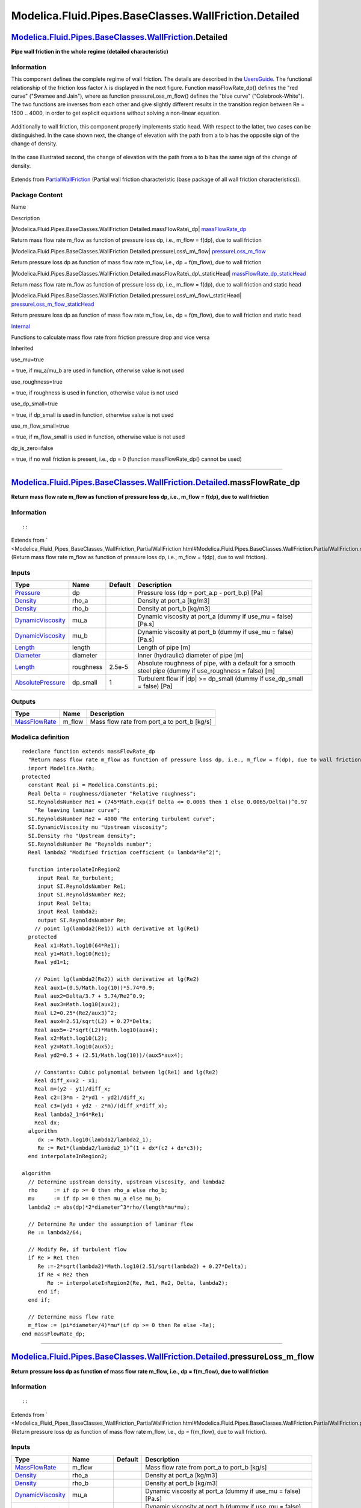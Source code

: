 ======================================================
Modelica.Fluid.Pipes.BaseClasses.WallFriction.Detailed
======================================================

`Modelica.Fluid.Pipes.BaseClasses.WallFriction <Modelica_Fluid_Pipes_BaseClasses_WallFriction.html#Modelica.Fluid.Pipes.BaseClasses.WallFriction>`_.Detailed
------------------------------------------------------------------------------------------------------------------------------------------------------------

**Pipe wall friction in the whole regime (detailed characteristic)**

Information
~~~~~~~~~~~

::

This component defines the complete regime of wall friction. The details
are described in the
`UsersGuide <Modelica_Fluid_UsersGuide_ComponentDefinition.html#Modelica.Fluid.UsersGuide.ComponentDefinition.WallFriction>`_.
The functional relationship of the friction loss factor λ is displayed
in the next figure. Function massFlowRate\_dp() defines the "red curve"
("Swamee and Jain"), where as function pressureLoss\_m\_flow() defines
the "blue curve" ("Colebrook-White"). The two functions are inverses
from each other and give slightly different results in the transition
region between Re = 1500 .. 4000, in order to get explicit equations
without solving a non-linear equation.

.. figure:: ../Resources/Images/Fluid/Components/PipeFriction1.png
   :align: center
   :alt: 

Additionally to wall friction, this component properly implements static
head. With respect to the latter, two cases can be distinguished. In the
case shown next, the change of elevation with the path from a to b has
the opposite sign of the change of density.

.. figure:: ../Resources/Images/Fluid/Components/PipeFrictionStaticHead_case-a.PNG
   :align: center
   :alt: 

In the case illustrated second, the change of elevation with the path
from a to b has the same sign of the change of density.

.. figure:: ../Resources/Images/Fluid/Components/PipeFrictionStaticHead_case-b.PNG
   :align: center
   :alt: 

::

Extends from
`PartialWallFriction <Modelica_Fluid_Pipes_BaseClasses_WallFriction_PartialWallFriction.html#Modelica.Fluid.Pipes.BaseClasses.WallFriction.PartialWallFriction>`_
(Partial wall friction characteristic (base package of all wall friction
characteristics)).

Package Content
~~~~~~~~~~~~~~~

Name

Description

|Modelica.Fluid.Pipes.BaseClasses.WallFriction.Detailed.massFlowRate\_dp|
`massFlowRate\_dp <Modelica_Fluid_Pipes_BaseClasses_WallFriction_Detailed.html#Modelica.Fluid.Pipes.BaseClasses.WallFriction.Detailed.massFlowRate_dp>`_

Return mass flow rate m\_flow as function of pressure loss dp, i.e.,
m\_flow = f(dp), due to wall friction

|Modelica.Fluid.Pipes.BaseClasses.WallFriction.Detailed.pressureLoss\_m\_flow|
`pressureLoss\_m\_flow <Modelica_Fluid_Pipes_BaseClasses_WallFriction_Detailed.html#Modelica.Fluid.Pipes.BaseClasses.WallFriction.Detailed.pressureLoss_m_flow>`_

Return pressure loss dp as function of mass flow rate m\_flow, i.e., dp
= f(m\_flow), due to wall friction

|Modelica.Fluid.Pipes.BaseClasses.WallFriction.Detailed.massFlowRate\_dp\_staticHead|
`massFlowRate\_dp\_staticHead <Modelica_Fluid_Pipes_BaseClasses_WallFriction_Detailed.html#Modelica.Fluid.Pipes.BaseClasses.WallFriction.Detailed.massFlowRate_dp_staticHead>`_

Return mass flow rate m\_flow as function of pressure loss dp, i.e.,
m\_flow = f(dp), due to wall friction and static head

|Modelica.Fluid.Pipes.BaseClasses.WallFriction.Detailed.pressureLoss\_m\_flow\_staticHead|
`pressureLoss\_m\_flow\_staticHead <Modelica_Fluid_Pipes_BaseClasses_WallFriction_Detailed.html#Modelica.Fluid.Pipes.BaseClasses.WallFriction.Detailed.pressureLoss_m_flow_staticHead>`_

Return pressure loss dp as function of mass flow rate m\_flow, i.e., dp
= f(m\_flow), due to wall friction and static head

|Modelica.Fluid.Pipes.BaseClasses.WallFriction.Detailed.Internal|
`Internal <Modelica_Fluid_Pipes_BaseClasses_WallFriction_Detailed_Internal.html#Modelica.Fluid.Pipes.BaseClasses.WallFriction.Detailed.Internal>`_

Functions to calculate mass flow rate from friction pressure drop and
vice versa

Inherited

use\_mu=true

= true, if mu\_a/mu\_b are used in function, otherwise value is not used

use\_roughness=true

= true, if roughness is used in function, otherwise value is not used

use\_dp\_small=true

= true, if dp\_small is used in function, otherwise value is not used

use\_m\_flow\_small=true

= true, if m\_flow\_small is used in function, otherwise value is not
used

dp\_is\_zero=false

= true, if no wall friction is present, i.e., dp = 0 (function
massFlowRate\_dp() cannot be used)

--------------

|image5| `Modelica.Fluid.Pipes.BaseClasses.WallFriction.Detailed <Modelica_Fluid_Pipes_BaseClasses_WallFriction_Detailed.html#Modelica.Fluid.Pipes.BaseClasses.WallFriction.Detailed>`_.massFlowRate\_dp
--------------------------------------------------------------------------------------------------------------------------------------------------------------------------------------------------------

**Return mass flow rate m\_flow as function of pressure loss dp, i.e.,
m\_flow = f(dp), due to wall friction**

Information
~~~~~~~~~~~

::

::

Extends from
` <Modelica_Fluid_Pipes_BaseClasses_WallFriction_PartialWallFriction.html#Modelica.Fluid.Pipes.BaseClasses.WallFriction.PartialWallFriction.massFlowRate_dp>`_
(Return mass flow rate m\_flow as function of pressure loss dp, i.e.,
m\_flow = f(dp), due to wall friction).

Inputs
~~~~~~

+---------------------------------------------------------------------------------+-------------+-----------+------------------------------------------------------------------------------------------------------------+
| Type                                                                            | Name        | Default   | Description                                                                                                |
+=================================================================================+=============+===========+============================================================================================================+
| `Pressure <Modelica_SIunits.html#Modelica.SIunits.Pressure>`_                   | dp          |           | Pressure loss (dp = port\_a.p - port\_b.p) [Pa]                                                            |
+---------------------------------------------------------------------------------+-------------+-----------+------------------------------------------------------------------------------------------------------------+
| `Density <Modelica_SIunits.html#Modelica.SIunits.Density>`_                     | rho\_a      |           | Density at port\_a [kg/m3]                                                                                 |
+---------------------------------------------------------------------------------+-------------+-----------+------------------------------------------------------------------------------------------------------------+
| `Density <Modelica_SIunits.html#Modelica.SIunits.Density>`_                     | rho\_b      |           | Density at port\_b [kg/m3]                                                                                 |
+---------------------------------------------------------------------------------+-------------+-----------+------------------------------------------------------------------------------------------------------------+
| `DynamicViscosity <Modelica_SIunits.html#Modelica.SIunits.DynamicViscosity>`_   | mu\_a       |           | Dynamic viscosity at port\_a (dummy if use\_mu = false) [Pa.s]                                             |
+---------------------------------------------------------------------------------+-------------+-----------+------------------------------------------------------------------------------------------------------------+
| `DynamicViscosity <Modelica_SIunits.html#Modelica.SIunits.DynamicViscosity>`_   | mu\_b       |           | Dynamic viscosity at port\_b (dummy if use\_mu = false) [Pa.s]                                             |
+---------------------------------------------------------------------------------+-------------+-----------+------------------------------------------------------------------------------------------------------------+
| `Length <Modelica_SIunits.html#Modelica.SIunits.Length>`_                       | length      |           | Length of pipe [m]                                                                                         |
+---------------------------------------------------------------------------------+-------------+-----------+------------------------------------------------------------------------------------------------------------+
| `Diameter <Modelica_SIunits.html#Modelica.SIunits.Diameter>`_                   | diameter    |           | Inner (hydraulic) diameter of pipe [m]                                                                     |
+---------------------------------------------------------------------------------+-------------+-----------+------------------------------------------------------------------------------------------------------------+
| `Length <Modelica_SIunits.html#Modelica.SIunits.Length>`_                       | roughness   | 2.5e-5    | Absolute roughness of pipe, with a default for a smooth steel pipe (dummy if use\_roughness = false) [m]   |
+---------------------------------------------------------------------------------+-------------+-----------+------------------------------------------------------------------------------------------------------------+
| `AbsolutePressure <Modelica_SIunits.html#Modelica.SIunits.AbsolutePressure>`_   | dp\_small   | 1         | Turbulent flow if \|dp\| >= dp\_small (dummy if use\_dp\_small = false) [Pa]                               |
+---------------------------------------------------------------------------------+-------------+-----------+------------------------------------------------------------------------------------------------------------+

Outputs
~~~~~~~

+-------------------------------------------------------------------------+-----------+-------------------------------------------------+
| Type                                                                    | Name      | Description                                     |
+=========================================================================+===========+=================================================+
| `MassFlowRate <Modelica_SIunits.html#Modelica.SIunits.MassFlowRate>`_   | m\_flow   | Mass flow rate from port\_a to port\_b [kg/s]   |
+-------------------------------------------------------------------------+-----------+-------------------------------------------------+

Modelica definition
~~~~~~~~~~~~~~~~~~~

::

    redeclare function extends massFlowRate_dp 
      "Return mass flow rate m_flow as function of pressure loss dp, i.e., m_flow = f(dp), due to wall friction"
      import Modelica.Math;
    protected 
      constant Real pi = Modelica.Constants.pi;
      Real Delta = roughness/diameter "Relative roughness";
      SI.ReynoldsNumber Re1 = (745*Math.exp(if Delta <= 0.0065 then 1 else 0.0065/Delta))^0.97 
        "Re leaving laminar curve";
      SI.ReynoldsNumber Re2 = 4000 "Re entering turbulent curve";
      SI.DynamicViscosity mu "Upstream viscosity";
      SI.Density rho "Upstream density";
      SI.ReynoldsNumber Re "Reynolds number";
      Real lambda2 "Modified friction coefficient (= lambda*Re^2)";

      function interpolateInRegion2
         input Real Re_turbulent;
         input SI.ReynoldsNumber Re1;
         input SI.ReynoldsNumber Re2;
         input Real Delta;
         input Real lambda2;
         output SI.ReynoldsNumber Re;
        // point lg(lambda2(Re1)) with derivative at lg(Re1)
      protected 
        Real x1=Math.log10(64*Re1);
        Real y1=Math.log10(Re1);
        Real yd1=1;

        // Point lg(lambda2(Re2)) with derivative at lg(Re2)
        Real aux1=(0.5/Math.log(10))*5.74*0.9;
        Real aux2=Delta/3.7 + 5.74/Re2^0.9;
        Real aux3=Math.log10(aux2);
        Real L2=0.25*(Re2/aux3)^2;
        Real aux4=2.51/sqrt(L2) + 0.27*Delta;
        Real aux5=-2*sqrt(L2)*Math.log10(aux4);
        Real x2=Math.log10(L2);
        Real y2=Math.log10(aux5);
        Real yd2=0.5 + (2.51/Math.log(10))/(aux5*aux4);

        // Constants: Cubic polynomial between lg(Re1) and lg(Re2)
        Real diff_x=x2 - x1;
        Real m=(y2 - y1)/diff_x;
        Real c2=(3*m - 2*yd1 - yd2)/diff_x;
        Real c3=(yd1 + yd2 - 2*m)/(diff_x*diff_x);
        Real lambda2_1=64*Re1;
        Real dx;
      algorithm 
         dx := Math.log10(lambda2/lambda2_1);
         Re := Re1*(lambda2/lambda2_1)^(1 + dx*(c2 + dx*c3));
      end interpolateInRegion2;

    algorithm 
      // Determine upstream density, upstream viscosity, and lambda2
      rho     := if dp >= 0 then rho_a else rho_b;
      mu      := if dp >= 0 then mu_a else mu_b;
      lambda2 := abs(dp)*2*diameter^3*rho/(length*mu*mu);

      // Determine Re under the assumption of laminar flow
      Re := lambda2/64;

      // Modify Re, if turbulent flow
      if Re > Re1 then
         Re :=-2*sqrt(lambda2)*Math.log10(2.51/sqrt(lambda2) + 0.27*Delta);
         if Re < Re2 then
            Re := interpolateInRegion2(Re, Re1, Re2, Delta, lambda2);
         end if;
      end if;

      // Determine mass flow rate
      m_flow := (pi*diameter/4)*mu*(if dp >= 0 then Re else -Re);
    end massFlowRate_dp;

--------------

|image6| `Modelica.Fluid.Pipes.BaseClasses.WallFriction.Detailed <Modelica_Fluid_Pipes_BaseClasses_WallFriction_Detailed.html#Modelica.Fluid.Pipes.BaseClasses.WallFriction.Detailed>`_.pressureLoss\_m\_flow
-------------------------------------------------------------------------------------------------------------------------------------------------------------------------------------------------------------

**Return pressure loss dp as function of mass flow rate m\_flow, i.e.,
dp = f(m\_flow), due to wall friction**

Information
~~~~~~~~~~~

::

::

Extends from
` <Modelica_Fluid_Pipes_BaseClasses_WallFriction_PartialWallFriction.html#Modelica.Fluid.Pipes.BaseClasses.WallFriction.PartialWallFriction.pressureLoss_m_flow>`_
(Return pressure loss dp as function of mass flow rate m\_flow, i.e., dp
= f(m\_flow), due to wall friction).

Inputs
~~~~~~

+---------------------------------------------------------------------------------+------------------+-----------+------------------------------------------------------------------------------------------------------------+
| Type                                                                            | Name             | Default   | Description                                                                                                |
+=================================================================================+==================+===========+============================================================================================================+
| `MassFlowRate <Modelica_SIunits.html#Modelica.SIunits.MassFlowRate>`_           | m\_flow          |           | Mass flow rate from port\_a to port\_b [kg/s]                                                              |
+---------------------------------------------------------------------------------+------------------+-----------+------------------------------------------------------------------------------------------------------------+
| `Density <Modelica_SIunits.html#Modelica.SIunits.Density>`_                     | rho\_a           |           | Density at port\_a [kg/m3]                                                                                 |
+---------------------------------------------------------------------------------+------------------+-----------+------------------------------------------------------------------------------------------------------------+
| `Density <Modelica_SIunits.html#Modelica.SIunits.Density>`_                     | rho\_b           |           | Density at port\_b [kg/m3]                                                                                 |
+---------------------------------------------------------------------------------+------------------+-----------+------------------------------------------------------------------------------------------------------------+
| `DynamicViscosity <Modelica_SIunits.html#Modelica.SIunits.DynamicViscosity>`_   | mu\_a            |           | Dynamic viscosity at port\_a (dummy if use\_mu = false) [Pa.s]                                             |
+---------------------------------------------------------------------------------+------------------+-----------+------------------------------------------------------------------------------------------------------------+
| `DynamicViscosity <Modelica_SIunits.html#Modelica.SIunits.DynamicViscosity>`_   | mu\_b            |           | Dynamic viscosity at port\_b (dummy if use\_mu = false) [Pa.s]                                             |
+---------------------------------------------------------------------------------+------------------+-----------+------------------------------------------------------------------------------------------------------------+
| `Length <Modelica_SIunits.html#Modelica.SIunits.Length>`_                       | length           |           | Length of pipe [m]                                                                                         |
+---------------------------------------------------------------------------------+------------------+-----------+------------------------------------------------------------------------------------------------------------+
| `Diameter <Modelica_SIunits.html#Modelica.SIunits.Diameter>`_                   | diameter         |           | Inner (hydraulic) diameter of pipe [m]                                                                     |
+---------------------------------------------------------------------------------+------------------+-----------+------------------------------------------------------------------------------------------------------------+
| `Length <Modelica_SIunits.html#Modelica.SIunits.Length>`_                       | roughness        | 2.5e-5    | Absolute roughness of pipe, with a default for a smooth steel pipe (dummy if use\_roughness = false) [m]   |
+---------------------------------------------------------------------------------+------------------+-----------+------------------------------------------------------------------------------------------------------------+
| `MassFlowRate <Modelica_SIunits.html#Modelica.SIunits.MassFlowRate>`_           | m\_flow\_small   | 0.01      | Turbulent flow if \|m\_flow\| >= m\_flow\_small (dummy if use\_m\_flow\_small = false) [kg/s]              |
+---------------------------------------------------------------------------------+------------------+-----------+------------------------------------------------------------------------------------------------------------+

Outputs
~~~~~~~

+-----------------------------------------------------------------+--------+---------------------------------------------------+
| Type                                                            | Name   | Description                                       |
+=================================================================+========+===================================================+
| `Pressure <Modelica_SIunits.html#Modelica.SIunits.Pressure>`_   | dp     | Pressure loss (dp = port\_a.p - port\_b.p) [Pa]   |
+-----------------------------------------------------------------+--------+---------------------------------------------------+

Modelica definition
~~~~~~~~~~~~~~~~~~~

::

    redeclare function extends pressureLoss_m_flow 
      "Return pressure loss dp as function of mass flow rate m_flow, i.e., dp = f(m_flow), due to wall friction"
      import Modelica.Math;
    protected 
      constant Real pi = Modelica.Constants.pi;
      Real Delta = roughness/diameter "Relative roughness";
      SI.ReynoldsNumber Re1 = 745*Math.exp(if Delta <= 0.0065 then 1 else 0.0065/Delta) 
        "Re leaving laminar curve";
      SI.ReynoldsNumber Re2 = 4000 "Re entering turbulent curve";
      SI.DynamicViscosity mu "Upstream viscosity";
      SI.Density rho "Upstream density";
      SI.ReynoldsNumber Re "Reynolds number";
      Real lambda2 "Modified friction coefficient (= lambda*Re^2)";

      function interpolateInRegion2
         input SI.ReynoldsNumber Re;
         input SI.ReynoldsNumber Re1;
         input SI.ReynoldsNumber Re2;
         input Real Delta;
         output Real lambda2;
        // point lg(lambda2(Re1)) with derivative at lg(Re1)
      protected 
        Real x1 = Math.log10(Re1);
        Real y1 = Math.log10(64*Re1);
        Real yd1=1;

        // Point lg(lambda2(Re2)) with derivative at lg(Re2)
        Real aux1=(0.5/Math.log(10))*5.74*0.9;
        Real aux2=Delta/3.7 + 5.74/Re2^0.9;
        Real aux3=Math.log10(aux2);
        Real L2=0.25*(Re2/aux3)^2;
        Real aux4=2.51/sqrt(L2) + 0.27*Delta;
        Real aux5=-2*sqrt(L2)*Math.log10(aux4);
        Real x2 =  Math.log10(Re2);
        Real y2 =  Math.log10(L2);
        Real yd2 = 2 + 4*aux1/(aux2*aux3*(Re2)^0.9);

        // Constants: Cubic polynomial between lg(Re1) and lg(Re2)
        Real diff_x=x2 - x1;
        Real m=(y2 - y1)/diff_x;
        Real c2=(3*m - 2*yd1 - yd2)/diff_x;
        Real c3=(yd1 + yd2 - 2*m)/(diff_x*diff_x);
        Real dx;
      algorithm 
         dx := Math.log10(Re/Re1);
         lambda2 := 64*Re1*(Re/Re1)^(1 + dx*(c2 + dx*c3));
      end interpolateInRegion2;
    algorithm 
      // Determine upstream density and upstream viscosity
      rho     :=if m_flow >= 0 then rho_a else rho_b;
      mu      :=if m_flow >= 0 then mu_a else mu_b;

      // Determine Re, lambda2 and pressure drop
      Re :=(4/pi)*abs(m_flow)/(diameter*mu);
      lambda2 := if Re <= Re1 then 64*Re else 
                (if Re >= Re2 then 0.25*(Re/Math.log10(Delta/3.7 + 5.74/Re^0.9))^2 else 
                 interpolateInRegion2(Re, Re1, Re2, Delta));
      dp :=length*mu*mu/(2*rho*diameter*diameter*diameter)*
           (if m_flow >= 0 then lambda2 else -lambda2);
    end pressureLoss_m_flow;

--------------

|image7| `Modelica.Fluid.Pipes.BaseClasses.WallFriction.Detailed <Modelica_Fluid_Pipes_BaseClasses_WallFriction_Detailed.html#Modelica.Fluid.Pipes.BaseClasses.WallFriction.Detailed>`_.massFlowRate\_dp\_staticHead
--------------------------------------------------------------------------------------------------------------------------------------------------------------------------------------------------------------------

**Return mass flow rate m\_flow as function of pressure loss dp, i.e.,
m\_flow = f(dp), due to wall friction and static head**

Information
~~~~~~~~~~~

Extends from
` <Modelica_Fluid_Pipes_BaseClasses_WallFriction_PartialWallFriction.html#Modelica.Fluid.Pipes.BaseClasses.WallFriction.PartialWallFriction.massFlowRate_dp_staticHead>`_
(Return mass flow rate m\_flow as function of pressure loss dp, i.e.,
m\_flow = f(dp), due to wall friction and static head).

Inputs
~~~~~~

+---------------------------------------------------------------------------------+------------------------+-----------+------------------------------------------------------------------------------------------------------------+
| Type                                                                            | Name                   | Default   | Description                                                                                                |
+=================================================================================+========================+===========+============================================================================================================+
| `Pressure <Modelica_SIunits.html#Modelica.SIunits.Pressure>`_                   | dp                     |           | Pressure loss (dp = port\_a.p - port\_b.p) [Pa]                                                            |
+---------------------------------------------------------------------------------+------------------------+-----------+------------------------------------------------------------------------------------------------------------+
| `Density <Modelica_SIunits.html#Modelica.SIunits.Density>`_                     | rho\_a                 |           | Density at port\_a [kg/m3]                                                                                 |
+---------------------------------------------------------------------------------+------------------------+-----------+------------------------------------------------------------------------------------------------------------+
| `Density <Modelica_SIunits.html#Modelica.SIunits.Density>`_                     | rho\_b                 |           | Density at port\_b [kg/m3]                                                                                 |
+---------------------------------------------------------------------------------+------------------------+-----------+------------------------------------------------------------------------------------------------------------+
| `DynamicViscosity <Modelica_SIunits.html#Modelica.SIunits.DynamicViscosity>`_   | mu\_a                  |           | Dynamic viscosity at port\_a (dummy if use\_mu = false) [Pa.s]                                             |
+---------------------------------------------------------------------------------+------------------------+-----------+------------------------------------------------------------------------------------------------------------+
| `DynamicViscosity <Modelica_SIunits.html#Modelica.SIunits.DynamicViscosity>`_   | mu\_b                  |           | Dynamic viscosity at port\_b (dummy if use\_mu = false) [Pa.s]                                             |
+---------------------------------------------------------------------------------+------------------------+-----------+------------------------------------------------------------------------------------------------------------+
| `Length <Modelica_SIunits.html#Modelica.SIunits.Length>`_                       | length                 |           | Length of pipe [m]                                                                                         |
+---------------------------------------------------------------------------------+------------------------+-----------+------------------------------------------------------------------------------------------------------------+
| `Diameter <Modelica_SIunits.html#Modelica.SIunits.Diameter>`_                   | diameter               |           | Inner (hydraulic) diameter of pipe [m]                                                                     |
+---------------------------------------------------------------------------------+------------------------+-----------+------------------------------------------------------------------------------------------------------------+
| Real                                                                            | g\_times\_height\_ab   |           | Gravity times (Height(port\_b) - Height(port\_a))                                                          |
+---------------------------------------------------------------------------------+------------------------+-----------+------------------------------------------------------------------------------------------------------------+
| `Length <Modelica_SIunits.html#Modelica.SIunits.Length>`_                       | roughness              | 2.5e-5    | Absolute roughness of pipe, with a default for a smooth steel pipe (dummy if use\_roughness = false) [m]   |
+---------------------------------------------------------------------------------+------------------------+-----------+------------------------------------------------------------------------------------------------------------+
| `AbsolutePressure <Modelica_SIunits.html#Modelica.SIunits.AbsolutePressure>`_   | dp\_small              | 1         | Turbulent flow if \|dp\| >= dp\_small (dummy if use\_dp\_small = false) [Pa]                               |
+---------------------------------------------------------------------------------+------------------------+-----------+------------------------------------------------------------------------------------------------------------+

Outputs
~~~~~~~

+-------------------------------------------------------------------------+-----------+-------------------------------------------------+
| Type                                                                    | Name      | Description                                     |
+=========================================================================+===========+=================================================+
| `MassFlowRate <Modelica_SIunits.html#Modelica.SIunits.MassFlowRate>`_   | m\_flow   | Mass flow rate from port\_a to port\_b [kg/s]   |
+-------------------------------------------------------------------------+-----------+-------------------------------------------------+

Modelica definition
~~~~~~~~~~~~~~~~~~~

::

    redeclare function extends massFlowRate_dp_staticHead 
      "Return mass flow rate m_flow as function of pressure loss dp, i.e., m_flow = f(dp), due to wall friction and static head"

    protected 
      Real Delta = roughness/diameter "Relative roughness";
      SI.ReynoldsNumber Re "Reynolds number";
      SI.ReynoldsNumber Re1 = (745*exp(if Delta <= 0.0065 then 1 else 0.0065/Delta))^0.97 
        "Boundary between laminar regime and transition";
      constant SI.ReynoldsNumber Re2 = 4000 
        "Boundary between transition and turbulent regime";
      SI.Pressure dp_a 
        "Upper end of regularization domain of the m_flow(dp) relation";
      SI.Pressure dp_b 
        "Lower end of regularization domain of the m_flow(dp) relation";
      SI.MassFlowRate m_flow_a "Value at upper end of regularization domain";
      SI.MassFlowRate m_flow_b "Value at lower end of regularization domain";

      SI.MassFlowRate dm_flow_ddp_fric_a 
        "Derivative at upper end of regularization domain";
      SI.MassFlowRate dm_flow_ddp_fric_b 
        "Derivative at lower end of regularization domain";

      SI.Pressure dp_grav_a = g_times_height_ab*rho_a 
        "Static head if mass flows in design direction (a to b)";
      SI.Pressure dp_grav_b = g_times_height_ab*rho_b 
        "Static head if mass flows against design direction (b to a)";

      // Properly define zero mass flow conditions
      SI.MassFlowRate m_flow_zero = 0;
      SI.Pressure dp_zero = (dp_grav_a + dp_grav_b)/2;
      Real dm_flow_ddp_fric_zero;

    algorithm 
      dp_a := max(dp_grav_a, dp_grav_b)+dp_small;
      dp_b := min(dp_grav_a, dp_grav_b)-dp_small;

      if dp>=dp_a then
        // Positive flow outside regularization
        m_flow := Internal.m_flow_of_dp_fric(dp-dp_grav_a, rho_a, rho_b, mu_a, mu_b, length, diameter, Re1, Re2, Delta);
      elseif dp<=dp_b then
        // Negative flow outside regularization
        m_flow := Internal.m_flow_of_dp_fric(dp-dp_grav_b, rho_a, rho_b, mu_a, mu_b, length, diameter, Re1, Re2, Delta);
      else
        // Regularization parameters
        (m_flow_a, dm_flow_ddp_fric_a) := Internal.m_flow_of_dp_fric(dp_a-dp_grav_a, rho_a, rho_b, mu_a, mu_b, length, diameter, Re1, Re2, Delta);
        (m_flow_b, dm_flow_ddp_fric_b) := Internal.m_flow_of_dp_fric(dp_b-dp_grav_b, rho_a, rho_b, mu_a, mu_b, length, diameter, Re1, Re2, Delta);
        // Include a properly defined zero mass flow point
        // Obtain a suitable slope from the linear section slope c (value of m_flow is overwritten later)
        (m_flow, dm_flow_ddp_fric_zero) := Utilities.regFun3(dp_zero, dp_b, dp_a, m_flow_b, m_flow_a, dm_flow_ddp_fric_b, dm_flow_ddp_fric_a);
        // Do regularization
        if dp>dp_zero then
          m_flow := Utilities.regFun3(dp, dp_zero, dp_a, m_flow_zero, m_flow_a, dm_flow_ddp_fric_zero, dm_flow_ddp_fric_a);
        else
          m_flow := Utilities.regFun3(dp, dp_b, dp_zero, m_flow_b, m_flow_zero, dm_flow_ddp_fric_b, dm_flow_ddp_fric_zero);
        end if;
      end if;
    end massFlowRate_dp_staticHead;

--------------

|image8| `Modelica.Fluid.Pipes.BaseClasses.WallFriction.Detailed <Modelica_Fluid_Pipes_BaseClasses_WallFriction_Detailed.html#Modelica.Fluid.Pipes.BaseClasses.WallFriction.Detailed>`_.pressureLoss\_m\_flow\_staticHead
-------------------------------------------------------------------------------------------------------------------------------------------------------------------------------------------------------------------------

**Return pressure loss dp as function of mass flow rate m\_flow, i.e.,
dp = f(m\_flow), due to wall friction and static head**

Information
~~~~~~~~~~~

Extends from
` <Modelica_Fluid_Pipes_BaseClasses_WallFriction_PartialWallFriction.html#Modelica.Fluid.Pipes.BaseClasses.WallFriction.PartialWallFriction.pressureLoss_m_flow_staticHead>`_
(Return pressure loss dp as function of mass flow rate m\_flow, i.e., dp
= f(m\_flow), due to wall friction and static head).

Inputs
~~~~~~

+---------------------------------------------------------------------------------+------------------------+-----------+------------------------------------------------------------------------------------------------------------+
| Type                                                                            | Name                   | Default   | Description                                                                                                |
+=================================================================================+========================+===========+============================================================================================================+
| `MassFlowRate <Modelica_SIunits.html#Modelica.SIunits.MassFlowRate>`_           | m\_flow                |           | Mass flow rate from port\_a to port\_b [kg/s]                                                              |
+---------------------------------------------------------------------------------+------------------------+-----------+------------------------------------------------------------------------------------------------------------+
| `Density <Modelica_SIunits.html#Modelica.SIunits.Density>`_                     | rho\_a                 |           | Density at port\_a [kg/m3]                                                                                 |
+---------------------------------------------------------------------------------+------------------------+-----------+------------------------------------------------------------------------------------------------------------+
| `Density <Modelica_SIunits.html#Modelica.SIunits.Density>`_                     | rho\_b                 |           | Density at port\_b [kg/m3]                                                                                 |
+---------------------------------------------------------------------------------+------------------------+-----------+------------------------------------------------------------------------------------------------------------+
| `DynamicViscosity <Modelica_SIunits.html#Modelica.SIunits.DynamicViscosity>`_   | mu\_a                  |           | Dynamic viscosity at port\_a (dummy if use\_mu = false) [Pa.s]                                             |
+---------------------------------------------------------------------------------+------------------------+-----------+------------------------------------------------------------------------------------------------------------+
| `DynamicViscosity <Modelica_SIunits.html#Modelica.SIunits.DynamicViscosity>`_   | mu\_b                  |           | Dynamic viscosity at port\_b (dummy if use\_mu = false) [Pa.s]                                             |
+---------------------------------------------------------------------------------+------------------------+-----------+------------------------------------------------------------------------------------------------------------+
| `Length <Modelica_SIunits.html#Modelica.SIunits.Length>`_                       | length                 |           | Length of pipe [m]                                                                                         |
+---------------------------------------------------------------------------------+------------------------+-----------+------------------------------------------------------------------------------------------------------------+
| `Diameter <Modelica_SIunits.html#Modelica.SIunits.Diameter>`_                   | diameter               |           | Inner (hydraulic) diameter of pipe [m]                                                                     |
+---------------------------------------------------------------------------------+------------------------+-----------+------------------------------------------------------------------------------------------------------------+
| Real                                                                            | g\_times\_height\_ab   |           | Gravity times (Height(port\_b) - Height(port\_a))                                                          |
+---------------------------------------------------------------------------------+------------------------+-----------+------------------------------------------------------------------------------------------------------------+
| `Length <Modelica_SIunits.html#Modelica.SIunits.Length>`_                       | roughness              | 2.5e-5    | Absolute roughness of pipe, with a default for a smooth steel pipe (dummy if use\_roughness = false) [m]   |
+---------------------------------------------------------------------------------+------------------------+-----------+------------------------------------------------------------------------------------------------------------+
| `MassFlowRate <Modelica_SIunits.html#Modelica.SIunits.MassFlowRate>`_           | m\_flow\_small         | 0.01      | Turbulent flow if \|m\_flow\| >= m\_flow\_small (dummy if use\_m\_flow\_small = false) [kg/s]              |
+---------------------------------------------------------------------------------+------------------------+-----------+------------------------------------------------------------------------------------------------------------+

Outputs
~~~~~~~

+-----------------------------------------------------------------+--------+---------------------------------------------------+
| Type                                                            | Name   | Description                                       |
+=================================================================+========+===================================================+
| `Pressure <Modelica_SIunits.html#Modelica.SIunits.Pressure>`_   | dp     | Pressure loss (dp = port\_a.p - port\_b.p) [Pa]   |
+-----------------------------------------------------------------+--------+---------------------------------------------------+

Modelica definition
~~~~~~~~~~~~~~~~~~~

::

    redeclare function extends pressureLoss_m_flow_staticHead 
      "Return pressure loss dp as function of mass flow rate m_flow, i.e., dp = f(m_flow), due to wall friction and static head"

    protected 
      Real Delta = roughness/diameter "Relative roughness";
      SI.ReynoldsNumber Re1 = 745*exp(if Delta <= 0.0065 then 1 else 0.0065/Delta) 
        "Boundary between laminar regime and transition";
      constant SI.ReynoldsNumber Re2 = 4000 
        "Boundary between transition and turbulent regime";

      SI.MassFlowRate m_flow_a 
        "Upper end of regularization domain of the dp(m_flow) relation";
      SI.MassFlowRate m_flow_b 
        "Lower end of regularization domain of the dp(m_flow) relation";

      SI.Pressure dp_a "Value at upper end of regularization domain";
      SI.Pressure dp_b "Value at lower end of regularization domain";

      SI.Pressure dp_grav_a = g_times_height_ab*rho_a 
        "Static head if mass flows in design direction (a to b)";
      SI.Pressure dp_grav_b = g_times_height_ab*rho_b 
        "Static head if mass flows against design direction (b to a)";

      Real ddp_dm_flow_a 
        "Derivative of pressure drop with mass flow rate at m_flow_a";
      Real ddp_dm_flow_b 
        "Derivative of pressure drop with mass flow rate at m_flow_b";

      // Properly define zero mass flow conditions
      SI.MassFlowRate m_flow_zero = 0;
      SI.Pressure dp_zero = (dp_grav_a + dp_grav_b)/2;
      Real ddp_dm_flow_zero;

    algorithm 
      m_flow_a := if dp_grav_a<dp_grav_b then 
        Internal.m_flow_of_dp_fric(dp_grav_b - dp_grav_a, rho_a, rho_b, mu_a, mu_b, length, diameter, Re1, Re2, Delta)+m_flow_small else 
        m_flow_small;
      m_flow_b := if dp_grav_a<dp_grav_b then 
        Internal.m_flow_of_dp_fric(dp_grav_a - dp_grav_b, rho_a, rho_b, mu_a, mu_b, length, diameter, Re1, Re2, Delta)-m_flow_small else 
        -m_flow_small;

      if m_flow>=m_flow_a then
        // Positive flow outside regularization
        dp := Internal.dp_fric_of_m_flow(m_flow, rho_a, rho_b, mu_a, mu_b, length, diameter, Re1, Re2, Delta) + dp_grav_a;
      elseif m_flow<=m_flow_b then
        // Negative flow outside regularization
        dp := Internal.dp_fric_of_m_flow(m_flow, rho_a, rho_b, mu_a, mu_b, length, diameter, Re1, Re2, Delta) + dp_grav_b;
      else
        // Regularization parameters
        (dp_a, ddp_dm_flow_a) := Internal.dp_fric_of_m_flow(m_flow_a, rho_a, rho_b, mu_a, mu_b, length, diameter, Re1, Re2, Delta);
        dp_a := dp_a + dp_grav_a "Adding dp_grav to dp_fric to get dp";
        (dp_b, ddp_dm_flow_b) := Internal.dp_fric_of_m_flow(m_flow_b, rho_a, rho_b, mu_a, mu_b, length, diameter, Re1, Re2, Delta);
        dp_b := dp_b + dp_grav_b "Adding dp_grav to dp_fric to get dp";
        // Include a properly defined zero mass flow point
        // Obtain a suitable slope from the linear section slope c (value of dp is overwritten later)
        (dp, ddp_dm_flow_zero) := Utilities.regFun3(m_flow_zero, m_flow_b, m_flow_a, dp_b, dp_a, ddp_dm_flow_b, ddp_dm_flow_a);
        // Do regularization
        if m_flow>m_flow_zero then
          dp := Utilities.regFun3(m_flow, m_flow_zero, m_flow_a, dp_zero, dp_a, ddp_dm_flow_zero, ddp_dm_flow_a);
        else
          dp := Utilities.regFun3(m_flow, m_flow_b, m_flow_zero, dp_b, dp_zero, ddp_dm_flow_b, ddp_dm_flow_zero);
        end if;
      end if;
    end pressureLoss_m_flow_staticHead;

--------------

`Automatically generated <http://www.3ds.com/>`_ Fri Nov 12 16:31:15
2010.

.. |Modelica.Fluid.Pipes.BaseClasses.WallFriction.Detailed.massFlowRate\_dp| image:: Modelica.Fluid.Pipes.BaseClasses.WallFriction.Detailed.massFlowRate_dpS.png
.. |Modelica.Fluid.Pipes.BaseClasses.WallFriction.Detailed.pressureLoss\_m\_flow| image:: Modelica.Fluid.Pipes.BaseClasses.WallFriction.Detailed.massFlowRate_dpS.png
.. |Modelica.Fluid.Pipes.BaseClasses.WallFriction.Detailed.massFlowRate\_dp\_staticHead| image:: Modelica.Fluid.Pipes.BaseClasses.WallFriction.Detailed.massFlowRate_dpS.png
.. |Modelica.Fluid.Pipes.BaseClasses.WallFriction.Detailed.pressureLoss\_m\_flow\_staticHead| image:: Modelica.Fluid.Pipes.BaseClasses.WallFriction.Detailed.massFlowRate_dpS.png
.. |Modelica.Fluid.Pipes.BaseClasses.WallFriction.Detailed.Internal| image:: Modelica.Fluid.Pipes.BaseClasses.WallFriction.Detailed.InternalS.png
.. |image5| image:: Modelica.Fluid.Pipes.BaseClasses.WallFriction.Detailed.massFlowRate_dpI.png
.. |image6| image:: Modelica.Fluid.Pipes.BaseClasses.WallFriction.Detailed.massFlowRate_dpI.png
.. |image7| image:: Modelica.Fluid.Pipes.BaseClasses.WallFriction.Detailed.massFlowRate_dpI.png
.. |image8| image:: Modelica.Fluid.Pipes.BaseClasses.WallFriction.Detailed.massFlowRate_dpI.png
